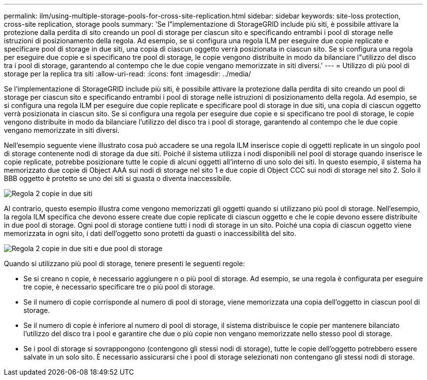 ---
permalink: ilm/using-multiple-storage-pools-for-cross-site-replication.html 
sidebar: sidebar 
keywords: site-loss protection, cross-site replication, storage pools 
summary: 'Se l"implementazione di StorageGRID include più siti, è possibile attivare la protezione dalla perdita di sito creando un pool di storage per ciascun sito e specificando entrambi i pool di storage nelle istruzioni di posizionamento della regola. Ad esempio, se si configura una regola ILM per eseguire due copie replicate e specificare pool di storage in due siti, una copia di ciascun oggetto verrà posizionata in ciascun sito. Se si configura una regola per eseguire due copie e si specificano tre pool di storage, le copie vengono distribuite in modo da bilanciare l"utilizzo del disco tra i pool di storage, garantendo al contempo che le due copie vengano memorizzate in siti diversi.' 
---
= Utilizzo di più pool di storage per la replica tra siti
:allow-uri-read: 
:icons: font
:imagesdir: ../media/


[role="lead"]
Se l'implementazione di StorageGRID include più siti, è possibile attivare la protezione dalla perdita di sito creando un pool di storage per ciascun sito e specificando entrambi i pool di storage nelle istruzioni di posizionamento della regola. Ad esempio, se si configura una regola ILM per eseguire due copie replicate e specificare pool di storage in due siti, una copia di ciascun oggetto verrà posizionata in ciascun sito. Se si configura una regola per eseguire due copie e si specificano tre pool di storage, le copie vengono distribuite in modo da bilanciare l'utilizzo del disco tra i pool di storage, garantendo al contempo che le due copie vengano memorizzate in siti diversi.

Nell'esempio seguente viene illustrato cosa può accadere se una regola ILM inserisce copie di oggetti replicate in un singolo pool di storage contenente nodi di storage da due siti. Poiché il sistema utilizza i nodi disponibili nel pool di storage quando inserisce le copie replicate, potrebbe posizionare tutte le copie di alcuni oggetti all'interno di uno solo dei siti. In questo esempio, il sistema ha memorizzato due copie di Object AAA sui nodi di storage nel sito 1 e due copie di Object CCC sui nodi di storage nel sito 2. Solo il BBB oggetto è protetto se uno dei siti si guasta o diventa inaccessibile.

image::../media/ilm_replication_make_2_copies_1_pool_2_sites.png[Regola 2 copie in due siti, ma solo in un pool di storage]

Al contrario, questo esempio illustra come vengono memorizzati gli oggetti quando si utilizzano più pool di storage. Nell'esempio, la regola ILM specifica che devono essere create due copie replicate di ciascun oggetto e che le copie devono essere distribuite in due pool di storage. Ogni pool di storage contiene tutti i nodi di storage in un sito. Poiché una copia di ciascun oggetto viene memorizzata in ogni sito, i dati dell'oggetto sono protetti da guasti o inaccessibilità del sito.

image::../media/ilm_replication_make_2_copies_2_pools_2_sites.png[Regola 2 copie in due siti e due pool di storage]

Quando si utilizzano più pool di storage, tenere presenti le seguenti regole:

* Se si creano n copie, è necessario aggiungere n o più pool di storage. Ad esempio, se una regola è configurata per eseguire tre copie, è necessario specificare tre o più pool di storage.
* Se il numero di copie corrisponde al numero di pool di storage, viene memorizzata una copia dell'oggetto in ciascun pool di storage.
* Se il numero di copie è inferiore al numero di pool di storage, il sistema distribuisce le copie per mantenere bilanciato l'utilizzo del disco tra i pool e garantire che due o più copie non vengano memorizzate nello stesso pool di storage.
* Se i pool di storage si sovrappongono (contengono gli stessi nodi di storage), tutte le copie dell'oggetto potrebbero essere salvate in un solo sito. È necessario assicurarsi che i pool di storage selezionati non contengano gli stessi nodi di storage.

